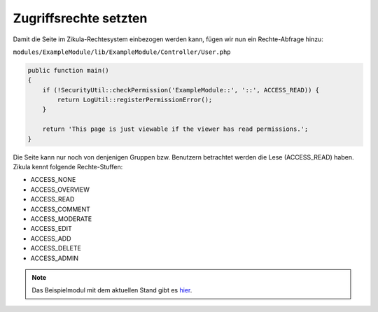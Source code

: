 Zugriffsrechte setzten
======================

Damit die Seite im Zikula-Rechtesystem einbezogen werden kann, fügen wir nun ein Rechte-Abfrage hinzu:

``modules/ExampleModule/lib/ExampleModule/Controller/User.php``

.. code-block:: php

    public function main()
    {
        if (!SecurityUtil::checkPermission('ExampleModule::', '::', ACCESS_READ)) {
            return LogUtil::registerPermissionError();
        }

        return 'This page is just viewable if the viewer has read permissions.';
    }

Die Seite kann nur noch von denjenigen Gruppen bzw. Benutzern betrachtet werden die Lese (ACCESS_READ) haben. Zikula kennt folgende Rechte-Stuffen:

* ACCESS_NONE
* ACCESS_OVERVIEW
* ACCESS_READ
* ACCESS_COMMENT
* ACCESS_MODERATE
* ACCESS_EDIT
* ACCESS_ADD
* ACCESS_DELETE
* ACCESS_ADMIN

.. note::

    Das Beispielmodul mit dem aktuellen Stand gibt es `hier <./../../examples/permissionExample.zip>`_.